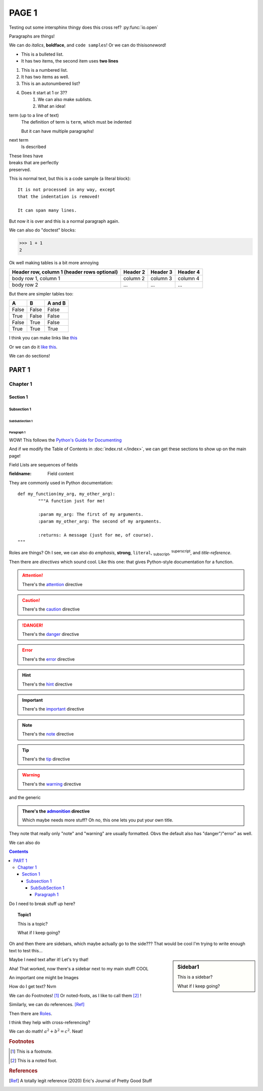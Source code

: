 ======
PAGE 1
======


Testing out some intersphinx thingy does this cross ref? :py:func:`io.open`

Paragraphs are things!

We can do *italics*, **boldface**, and ``code samples``!  Or we can do 
thisis\ *one*\ word!

* This is a bulleted list.
* It has two items, the second
  item uses **two lines**

1. This is a numbered list.
2. It has two items as well.

#. This is an autonumbered list?
#. Does it start at 1 or 3??
	#. We can also make sublists.
	#. What an idea!

term (up to a line of text)
	The definition of term is ``term``, which must be indented

	But it can have multiple paragraphs!

next term
	Is described

| These lines have
| breaks that are perfectly
| preserved.

This is normal text, but this is a code sample (a literal block)::

	It is not processed in any way, except
	that the indentation is removed!

	It can span many lines.

But now it is over and this is a normal paragraph again.

We can also do "doctest" blocks:

>>> 1 + 1
2

Ok well making tables is a bit more annoying

+------------------------+----------+----------+----------+
| Header row, column 1   | Header 2 | Header 3 | Header 4 |
| (header rows optional) |          |          |          |
+========================+==========+==========+==========+
| body row 1, column 1   | column 2 | column 3 | column 4 |
+------------------------+----------+----------+----------+
| body row 2             | ...      | ...      | ...      |
+------------------------+----------+----------+----------+

But there are simpler tables too:

=====  =====  =======
A      B      A and B
=====  =====  =======
False  False  False
True   False  False
False  True   False
True   True   True
=====  =====  =======

I think you can make links like `this <https://www.sphinx-doc.org/en/master/usage/restructuredtext/basics.html#hyperlinks/>`_

Or we can do it `like this`_.

.. _like this: https://www.sphinx-doc.org/en/master/usage/restructuredtext/basics.html#hyperlinks


We can do sections!

########
PART 1
########

*********
Chapter 1
*********

.. _section-1:

Section 1
=========

Subsection 1
------------

SubSubSection 1
^^^^^^^^^^^^^^^

Paragraph 1
""""""""""""

WOW!  This follows the `Python\'s Guide for Documenting <https://docs.python.org/devguide/documenting.html#style-guide/>`_

And if we modify the Table of Contents in :doc:`index.rst </index>`, we can 
get these sections to show up on the main page!

Field Lists are sequences of fields

:fieldname: Field content

They are commonly used in Python documentation::

	def my_function(my_arg, my_other_arg):
		"""A function just for me!

		:param my_arg: The first of my arguments.
		:param my_other_arg: The second of my arguments.

		:returns: A message (just for me, of course).
	"""

Roles are things? Oh I see, we can also do :emphasis:`emphasis`, :strong:`strong`, :literal:`literal`, :subscript:`subscript`, :superscript:`superscript`, and
:title-reference:`title-reference`.

Then there are *directives* which sound cool.  Like this one: that gives Python-style documentation for a function.

.. function:: foo(x)
			  foo(y, z)
	:module: some.module.name

	Return a line of text input from the user

.. attention:: There's the `attention <http://docutils.sourceforge.net/docs/ref/rst/directives.html#attention/>`_ directive

.. caution:: There's the `caution <http://docutils.sourceforge.net/docs/ref/rst/directives.html#caution/>`_ directive


.. danger:: There's the `danger <http://docutils.sourceforge.net/docs/ref/rst/directives.html#danger/>`_ directive

.. error:: There's the `error <http://docutils.sourceforge.net/docs/ref/rst/directives.html#error/>`_ directive

.. hint:: There's the `hint <http://docutils.sourceforge.net/docs/ref/rst/directives.html#hint/>`_ directive

.. important:: There's the `important <http://docutils.sourceforge.net/docs/ref/rst/directives.html#important/>`_ directive

.. note:: There's the `note <http://docutils.sourceforge.net/docs/ref/rst/directives.html#note/>`_ directive

.. tip:: There's the `tip <http://docutils.sourceforge.net/docs/ref/rst/directives.html#tip/>`_ directive

.. warning:: There's the `warning <http://docutils.sourceforge.net/docs/ref/rst/directives.html#warning/>`_ directive

and the generic 

.. admonition:: There's the `admonition <http://docutils.sourceforge.net/docs/ref/rst/directives.html#admonition/>`_ directive
	
	Which maybe needs more stuff?  Oh no, this one lets you put your own title.

They note that really only "note" and "warning" are usually formatted.  Obvs the default also has "danger"/"error" as well.

We can also do

.. contents::

Do I need to break stuff up here?

.. topic:: Topic1

	This is a topic?

	What if I keep going?

Oh and then there are sidebars, which maybe actually go to the side???  That would be cool I'm trying to write enough text to test this...

.. sidebar:: Sidebar1

	This is a sidebar?

	What if I keep going?

Maybe I need text after it! Let's try that!

Aha!  That worked, now there's a sidebar next to my main stuff!  COOL

An important one might be Images

.. image:: The_GNU_logo.png
	:height: 100px
	:align: center
	:alt: The GNU logo

How do I get text?  Nvm

We can do Footnotes! [#f1]_ Or noted-foots, as I like to call them [#f2]_ !

Similarly, we can do references. [Ref]_


Then there are `Roles <https://www.sphinx-doc.org/en/master/usage/restructuredtext/roles.html/>`_.

I think they help with cross-referencing?

.. function:: install()

	This function installs a `handler` for every signal known by the :mod:`signal` module.  See the section :ref:`section-1` for more information. Changes!  Ok so we use ``:ref:`` to do references to things.

We can do math!  :math:`a^2 + b^2 = c^2`.  Neat!

.. hlist::
   :columns: 3

   * A list of
   * short items
   * that should be
   * displayed
   * horizontally

.. code-block:: python
   :linenos:
   :caption: this.py
   :name: this-py
   :emphasize-lines: 3,5

   def some_function():
       interesting = False
       print 'This line is highlighted.'
       print 'This one is not...'
       print '...but this one is.'

.. rubric:: Footnotes

..	[#f1] This is a footnote.
..	[#f2] This is a noted foot.

.. rubric:: References

.. [Ref] A totally legit reference (2020) Eric's Journal of Pretty Good Stuff


